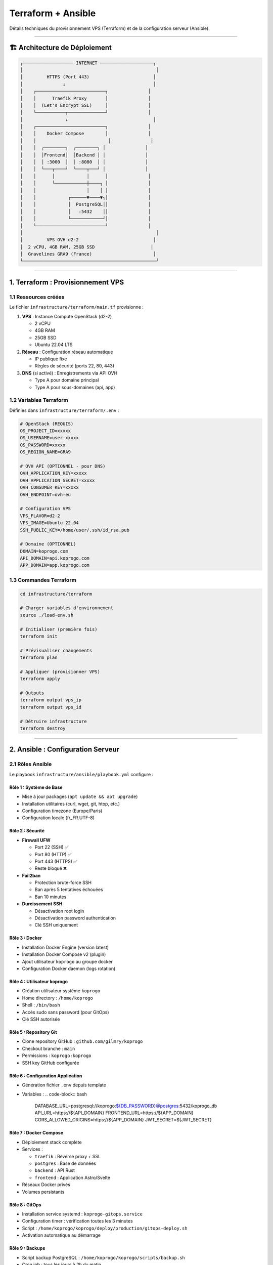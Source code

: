 
Terraform + Ansible
===================

Détails techniques du provisionnement VPS (Terraform) et de la configuration serveur (Ansible).

----

🏗️ Architecture de Déploiement
------------------------------

.. code-block::

   ┌─────────────────── INTERNET ────────────────────┐
   │                                                  │
   │         HTTPS (Port 443)                        │
   │               ↓                                 │
   │    ┌──────────────────────────┐               │
   │    │      Traefik Proxy       │               │
   │    │  (Let's Encrypt SSL)     │               │
   │    └───────────┬──────────────┘               │
   │                ↓                                │
   │    ┌──────────────────────────┐               │
   │    │    Docker Compose        │               │
   │    │                           │               │
   │    │  ┌────────┐  ┌────────┐ │               │
   │    │  │Frontend│  │Backend │ │               │
   │    │  │ :3000  │  │ :8080  │ │               │
   │    │  └───┬────┘  └────┬───┘ │               │
   │    │      │            │      │               │
   │    │      └────────────┼────┐ │               │
   │    │                   │    │ │               │
   │    │            ┌──────▼────▼┐│               │
   │    │            │  PostgreSQL││               │
   │    │            │   :5432    ││               │
   │    │            └────────────┘│               │
   │    └──────────────────────────┘               │
   │                                                  │
   │         VPS OVH d2-2                            │
   │  2 vCPU, 4GB RAM, 25GB SSD                     │
   │  Gravelines GRA9 (France)                       │
   └──────────────────────────────────────────────────┘

----

1. Terraform : Provisionnement VPS
----------------------------------

1.1 Ressources créées
^^^^^^^^^^^^^^^^^^^^^

Le fichier ``infrastructure/terraform/main.tf`` provisionne :


#. 
   **VPS** : Instance Compute OpenStack (d2-2)


   * 2 vCPU
   * 4GB RAM
   * 25GB SSD
   * Ubuntu 22.04 LTS

#. 
   **Réseau** : Configuration réseau automatique


   * IP publique fixe
   * Règles de sécurité (ports 22, 80, 443)

#. 
   **DNS** (si activé) : Enregistrements via API OVH


   * Type A pour domaine principal
   * Type A pour sous-domaines (api, app)

1.2 Variables Terraform
^^^^^^^^^^^^^^^^^^^^^^^

Définies dans ``infrastructure/terraform/.env`` :

.. code-block:: bash

   # OpenStack (REQUIS)
   OS_PROJECT_ID=xxxxx
   OS_USERNAME=user-xxxxx
   OS_PASSWORD=xxxxx
   OS_REGION_NAME=GRA9

   # OVH API (OPTIONNEL - pour DNS)
   OVH_APPLICATION_KEY=xxxxx
   OVH_APPLICATION_SECRET=xxxxx
   OVH_CONSUMER_KEY=xxxxx
   OVH_ENDPOINT=ovh-eu

   # Configuration VPS
   VPS_FLAVOR=d2-2
   VPS_IMAGE=Ubuntu 22.04
   SSH_PUBLIC_KEY=/home/user/.ssh/id_rsa.pub

   # Domaine (OPTIONNEL)
   DOMAIN=koprogo.com
   API_DOMAIN=api.koprogo.com
   APP_DOMAIN=app.koprogo.com

1.3 Commandes Terraform
^^^^^^^^^^^^^^^^^^^^^^^

.. code-block:: bash

   cd infrastructure/terraform

   # Charger variables d'environnement
   source ./load-env.sh

   # Initialiser (première fois)
   terraform init

   # Prévisualiser changements
   terraform plan

   # Appliquer (provisionner VPS)
   terraform apply

   # Outputs
   terraform output vps_ip
   terraform output vps_id

   # Détruire infrastructure
   terraform destroy

----

2. Ansible : Configuration Serveur
----------------------------------

2.1 Rôles Ansible
^^^^^^^^^^^^^^^^^

Le playbook ``infrastructure/ansible/playbook.yml`` configure :

Rôle 1 : **Système de Base**
~~~~~~~~~~~~~~~~~~~~~~~~~~~~~~~~


* Mise à jour packages (\ ``apt update && apt upgrade``\ )
* Installation utilitaires (curl, wget, git, htop, etc.)
* Configuration timezone (Europe/Paris)
* Configuration locale (fr_FR.UTF-8)

Rôle 2 : **Sécurité**
~~~~~~~~~~~~~~~~~~~~~~~~~


* 
  **Firewall UFW**


  * Port 22 (SSH) ✅
  * Port 80 (HTTP) ✅
  * Port 443 (HTTPS) ✅
  * Reste bloqué ❌

* 
  **Fail2ban**


  * Protection brute-force SSH
  * Ban après 5 tentatives échouées
  * Ban 10 minutes

* 
  **Durcissement SSH**


  * Désactivation root login
  * Désactivation password authentication
  * Clé SSH uniquement

Rôle 3 : **Docker**
~~~~~~~~~~~~~~~~~~~~~~~


* Installation Docker Engine (version latest)
* Installation Docker Compose v2 (plugin)
* Ajout utilisateur ``koprogo`` au groupe docker
* Configuration Docker daemon (logs rotation)

Rôle 4 : **Utilisateur koprogo**
~~~~~~~~~~~~~~~~~~~~~~~~~~~~~~~~~~~~


* Création utilisateur système ``koprogo``
* Home directory : ``/home/koprogo``
* Shell : ``/bin/bash``
* Accès sudo sans password (pour GitOps)
* Clé SSH autorisée

Rôle 5 : **Repository Git**
~~~~~~~~~~~~~~~~~~~~~~~~~~~~~~~


* Clone repository GitHub : ``github.com/gilmry/koprogo``
* Checkout branche : ``main``
* Permissions : ``koprogo:koprogo``
* SSH key GitHub configurée

Rôle 6 : **Configuration Application**
~~~~~~~~~~~~~~~~~~~~~~~~~~~~~~~~~~~~~~~~~~


* Génération fichier ``.env`` depuis template
* Variables :
  .. code-block:: bash

     DATABASE_URL=postgresql://koprogo:${DB_PASSWORD}@postgres:5432/koprogo_db
     API_URL=https://${API_DOMAIN}
     FRONTEND_URL=https://${APP_DOMAIN}
     CORS_ALLOWED_ORIGINS=https://${APP_DOMAIN}
     JWT_SECRET=${JWT_SECRET}

Rôle 7 : **Docker Compose**
~~~~~~~~~~~~~~~~~~~~~~~~~~~~~~~


* Déploiement stack complète
* Services :

  * ``traefik`` : Reverse proxy + SSL
  * ``postgres`` : Base de données
  * ``backend`` : API Rust
  * ``frontend`` : Application Astro/Svelte

* Réseaux Docker privés
* Volumes persistants

Rôle 8 : **GitOps**
~~~~~~~~~~~~~~~~~~~~~~~


* Installation service systemd : ``koprogo-gitops.service``
* Configuration timer : vérification toutes les 3 minutes
* Script : ``/home/koprogo/koprogo/deploy/production/gitops-deploy.sh``
* Activation automatique au démarrage

Rôle 9 : **Backups**
~~~~~~~~~~~~~~~~~~~~~~~~


* Script backup PostgreSQL : ``/home/koprogo/koprogo/scripts/backup.sh``
* Cron job : tous les jours à 2h du matin
* Rétention : 7 jours
* Destination : ``/home/koprogo/koprogo/backups/``

Rôle 10 : **Health Check**
~~~~~~~~~~~~~~~~~~~~~~~~~~~~~~


* Vérification finale : ``https://${API_DOMAIN}/api/v1/health``
* 10 retries (délai 10s entre chaque)
* Timeout total : 100 secondes
* Validation SSL désactivée (cert Let's Encrypt peut ne pas être immédiat)

2.2 Templates Ansible
^^^^^^^^^^^^^^^^^^^^^

Fichiers générés dynamiquement :

.. list-table::
   :header-rows: 1

   * - Template
     - Destination
     - Description
   * - ``env-production.j2``
     - ``/home/koprogo/koprogo/.env``
     - Variables d'environnement application
   * - ``gitops-deploy.sh.j2``
     - ``/home/koprogo/koprogo/deploy/production/gitops-deploy.sh``
     - Script GitOps
   * - ``koprogo-gitops.service.j2``
     - ``/etc/systemd/system/koprogo-gitops.service``
     - Service systemd
   * - ``backup.sh.j2``
     - ``/home/koprogo/koprogo/scripts/backup.sh``
     - Script backup PostgreSQL


2.3 Commandes Ansible
^^^^^^^^^^^^^^^^^^^^^

.. code-block:: bash

   cd infrastructure/ansible

   # Dry-run (simulation)
   ansible-playbook -i inventory.ini playbook.yml --check

   # Exécution complète
   ansible-playbook -i inventory.ini playbook.yml

   # Exécution avec verbosité
   ansible-playbook -i inventory.ini playbook.yml -vvv

   # Exécuter seulement certains rôles
   ansible-playbook -i inventory.ini playbook.yml --tags "docker,app"

----

3. Traefik : Reverse Proxy + SSL
--------------------------------

3.1 Configuration Traefik
^^^^^^^^^^^^^^^^^^^^^^^^^

Fichier : ``deploy/production/traefik.yml``

**Entrypoints** :


* ``web`` : Port 80 (HTTP) → Redirect vers HTTPS
* ``websecure`` : Port 443 (HTTPS)

**Certificats** :


* Let's Encrypt ACME
* Challenge HTTP-01
* Email : défini dans ``.env``
* Stockage : ``/home/koprogo/koprogo/deploy/production/letsencrypt/acme.json``

**Providers** :


* Docker (détection automatique containers)
* Labels sur services backend/frontend pour routing

3.2 Labels Docker
^^^^^^^^^^^^^^^^^

Backend (\ ``docker-compose.yml``\ ) :

.. code-block:: yaml

   backend:
     labels:
       - "traefik.enable=true"
       - "traefik.http.routers.api.rule=Host(`api.${DOMAIN}`)"
       - "traefik.http.routers.api.entrypoints=websecure"
       - "traefik.http.routers.api.tls.certresolver=letsencrypt"
       - "traefik.http.services.api.loadbalancer.server.port=8080"

Frontend :

.. code-block:: yaml

   frontend:
     labels:
       - "traefik.enable=true"
       - "traefik.http.routers.app.rule=Host(`app.${DOMAIN}`)"
       - "traefik.http.routers.app.entrypoints=websecure"
       - "traefik.http.routers.app.tls.certresolver=letsencrypt"
       - "traefik.http.services.app.loadbalancer.server.port=3000"

----

4. Docker Compose
-----------------

4.1 Services
^^^^^^^^^^^^

Traefik
~~~~~~~

.. code-block:: yaml

   traefik:
     image: traefik:v2.10
     ports:
       - "80:80"
       - "443:443"
     volumes:
       - /var/run/docker.sock:/var/run/docker.sock:ro
       - ./traefik.yml:/etc/traefik/traefik.yml:ro
       - ./letsencrypt:/letsencrypt

PostgreSQL
~~~~~~~~~~

.. code-block:: yaml

   postgres:
     image: postgres:15-alpine
     environment:
       POSTGRES_DB: koprogo_db
       POSTGRES_USER: koprogo
       POSTGRES_PASSWORD: ${DB_PASSWORD}
     volumes:
       - postgres_data:/var/lib/postgresql/data

Backend
~~~~~~~

.. code-block:: yaml

   backend:
     image: ghcr.io/gilmry/koprogo-backend:latest
     environment:
       DATABASE_URL: ${DATABASE_URL}
       JWT_SECRET: ${JWT_SECRET}
       CORS_ALLOWED_ORIGINS: ${CORS_ALLOWED_ORIGINS}
     depends_on:
       - postgres

Frontend
~~~~~~~~

.. code-block:: yaml

   frontend:
     image: ghcr.io/gilmry/koprogo-frontend:latest
     environment:
       PUBLIC_API_URL: ${API_URL}

4.2 Volumes
^^^^^^^^^^^


* ``postgres_data`` : Données PostgreSQL persistantes
* ``./letsencrypt`` : Certificats SSL Let's Encrypt

4.3 Réseaux
^^^^^^^^^^^


* ``koprogo-network`` : Réseau privé interne

  * Backend ↔ PostgreSQL
  * Frontend ↔ Backend (via Traefik)

----

5. Workflow Complet
-------------------

Ordre d'exécution
^^^^^^^^^^^^^^^^^


#. **Terraform** provisionne VPS (~5 min)
#. **Ansible** configure serveur (~10 min)

   * Installation Docker
   * Clone repository
   * Génération ``.env``
   * Démarrage Docker Compose

#. **Traefik** génère certificat SSL (~1-2 min)
#. **Health check** valide déploiement
#. **GitOps** activé (vérification toutes les 3 min)

Timeline typique
^^^^^^^^^^^^^^^^

.. code-block::

   T+0min    : terraform apply
   T+5min    : VPS provisionné, IP assignée
   T+5min    : ansible-playbook démarre
   T+7min    : Docker installé
   T+10min   : Repository cloné
   T+12min   : Docker Compose up
   T+14min   : Traefik génère certificat SSL
   T+15min   : Health check réussi ✅
   T+18min   : Premier check GitOps

----

6. Vérification Post-Déploiement
--------------------------------

Sur votre machine locale
^^^^^^^^^^^^^^^^^^^^^^^^

.. code-block:: bash

   # Vérifier outputs Terraform
   cd infrastructure/terraform
   terraform output

   # Health check API
   curl https://api.votre-domaine.com/api/v1/health
   # {"status":"healthy","timestamp":"..."}

Sur le VPS
^^^^^^^^^^

.. code-block:: bash

   # SSH
   ssh ubuntu@$(cd infrastructure/terraform && terraform output -raw vps_ip)

   # Passer en utilisateur koprogo
   sudo su - koprogo
   cd ~/koprogo/deploy/production

   # Vérifier services Docker
   docker compose ps

   # Logs en temps réel
   docker compose logs -f

   # Status GitOps
   sudo systemctl status koprogo-gitops.service
   sudo journalctl -u koprogo-gitops.service -f

----

7. Mises à Jour Infrastructure
------------------------------

Modifier configuration Terraform
^^^^^^^^^^^^^^^^^^^^^^^^^^^^^^^^

.. code-block:: bash

   cd infrastructure/terraform

   # Éditer variables
   nano .env

   # Prévisualiser changements
   terraform plan

   # Appliquer
   terraform apply

Modifier configuration Ansible
^^^^^^^^^^^^^^^^^^^^^^^^^^^^^^

.. code-block:: bash

   cd infrastructure/ansible

   # Éditer playbook
   nano playbook.yml

   # Réexécuter
   ansible-playbook -i inventory.ini playbook.yml

Recréer containers Docker
^^^^^^^^^^^^^^^^^^^^^^^^^

.. code-block:: bash

   # Sur le VPS
   cd ~/koprogo/deploy/production

   # Rebuild avec nouvelles images
   docker compose down
   docker compose pull
   docker compose up -d

   # Ou forcer rebuild local (dev)
   docker compose up -d --build

----

📚 Fichiers Importants
----------------------

.. list-table::
   :header-rows: 1

   * - Fichier
     - Description
   * - ``infrastructure/terraform/main.tf``
     - Définition infrastructure Terraform
   * - ``infrastructure/terraform/.env``
     - Variables d'environnement (gitignored)
   * - ``infrastructure/ansible/playbook.yml``
     - Playbook Ansible principal
   * - ``infrastructure/ansible/inventory.ini``
     - Inventaire serveurs (généré par Terraform)
   * - ``deploy/production/docker-compose.yml``
     - Stack Docker
   * - ``deploy/production/traefik.yml``
     - Configuration Traefik
   * - ``deploy/production/.env``
     - Variables application (généré par Ansible)


----

🔗 Prochaine Étape
------------------

Configuration terminée ? Découvrir le fonctionnement de **\ `GitOps <gitops.md>`_\ **

----

**Dernière mise à jour** : Octobre 2025

**KoproGo ASBL** 🚀
